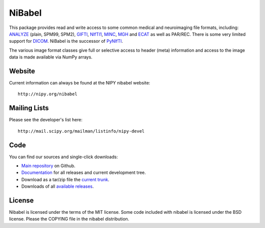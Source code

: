 .. -*- rest -*-
.. vim:syntax=rest

=======
NiBabel
=======

This package provides read and write access to some common medical and
neuroimaging file formats, including: ANALYZE_ (plain, SPM99, SPM2),
GIFTI_, NIfTI1_, MINC_, MGH_ and ECAT_ as well as PAR/REC. There is some very
limited support for DICOM_.  NiBabel is the successor of PyNIfTI_.

.. _ANALYZE: http://www.grahamwideman.com/gw/brain/analyze/formatdoc.htm
.. _NIfTI1: http://nifti.nimh.nih.gov/nifti-1/
.. _MINC: http://wiki.bic.mni.mcgill.ca/index.php/MINC
.. _PyNIfTI: http://niftilib.sourceforge.net/pynifti/
.. _GIFTI: http://www.nitrc.org/projects/gifti
.. _MGH: http://surfer.nmr.mgh.harvard.edu/fswiki/FsTutorial/MghFormat
.. _ECAT: http://xmedcon.sourceforge.net/Docs/Ecat
.. _DICOM: http://medical.nema.org/

The various image format classes give full or selective access to header (meta)
information and access to the image data is made available via NumPy arrays.

Website
=======

Current information can always be found at the NIPY nibabel website::

    http://nipy.org/nibabel

Mailing Lists
=============

Please see the developer's list here::

    http://mail.scipy.org/mailman/listinfo/nipy-devel

Code
====

You can find our sources and single-click downloads:

* `Main repository`_ on Github.
* Documentation_ for all releases and current development tree.
* Download as a tar/zip file the `current trunk`_.
* Downloads of all `available releases`_.

.. _main repository: http://github.com/nipy/nibabel
.. _Documentation: http://nipy.org/nibabel
.. _current trunk: http://github.com/nipy/nibabel/archives/master
.. _available releases: http://github.com/nipy/nibabel/downloads

License
=======

Nibabel is licensed under the terms of the MIT license. Some code included with
nibabel is licensed under the BSD license.  Please the COPYING file in the
nibabel distribution.
